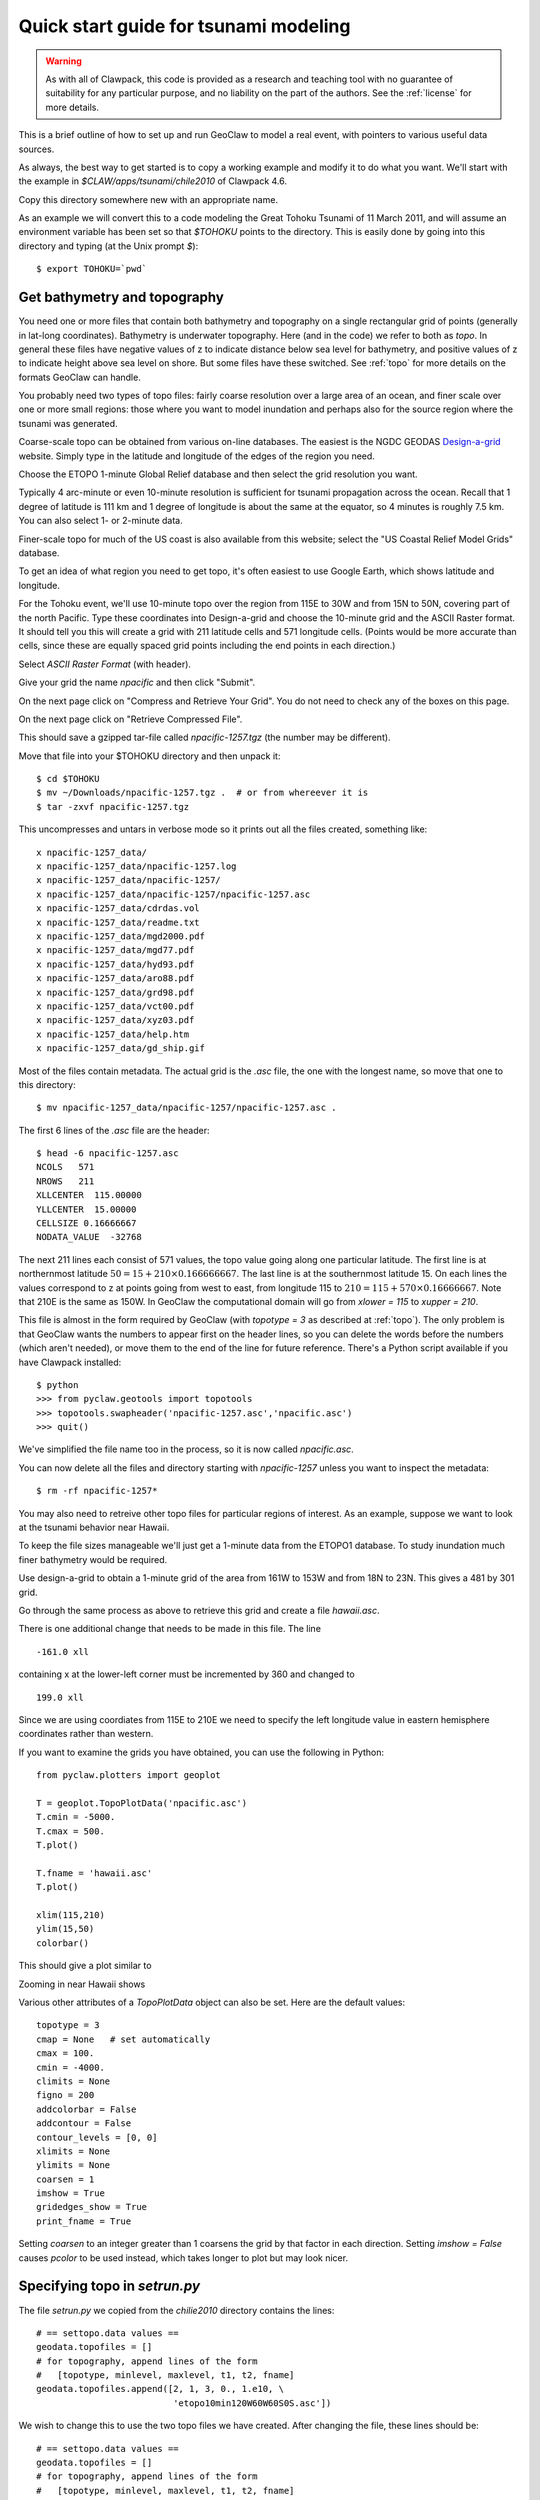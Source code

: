 

.. _quick_tsunami:

*****************************************************************
Quick start guide for tsunami modeling
*****************************************************************

.. warning:: As with all of Clawpack, this code is provided as a research
   and teaching tool with no guarantee of suitability for any particular
   purpose, and no liability on the part of the authors.  See the
   :ref:`license` for more details.

This is a brief outline of how to set up and run GeoClaw to model a real
event, with pointers to various useful data sources.

As always, the best way to get started is to copy a working example and
modify it to do what you want.  We'll start with the example in
`$CLAW/apps/tsunami/chile2010` of Clawpack 4.6.

Copy this directory somewhere new with an appropriate name.

As an example we will convert this to a code modeling the Great Tohoku
Tsunami of 11 March 2011, and will assume an environment variable has been
set so that `$TOHOKU` points to the directory.  This is easily done by going
into this directory and typing (at the Unix prompt `$`)::

    $ export TOHOKU=`pwd`



.. _get_bathy:

Get bathymetry and topography
-----------------------------

You need one or more files that contain both bathymetry and topography on 
a single rectangular grid of points (generally in lat-long coordinates).
Bathymetry is underwater topography. Here (and in the code) we refer to
both as *topo*.  In general these files have negative values of z to
indicate distance below sea level for bathymetry, and positive values of z
to indicate height above sea level on shore.  But some files have these
switched.  See :ref:`topo` for more details on the formats GeoClaw can
handle.

You probably need two types of topo files:  fairly coarse resolution
over a large area of an ocean, and finer scale over one or more small
regions: those where you want to model inundation and perhaps also
for the source region where the tsunami was generated.

Coarse-scale topo can be obtained from various on-line databases.  The
easiest is the NGDC GEODAS `Design-a-grid
<http://www.ngdc.noaa.gov/mgg/gdas/gd_designagrid.html>`_
website.  Simply type in the latitude and longitude of the edges of the
region you need.

Choose the ETOPO 1-minute Global Relief database and then select the grid
resolution you want.

Typically 4 arc-minute  or even 10-minute 
resolution is sufficient for tsunami propagation
across the ocean.  Recall that 1 degree of latitude is 111 km and 1 degree
of longitude is about the same at the equator, so 4 minutes is roughly 7.5 km.
You can also select 1- or 2-minute data.

Finer-scale topo for much of the US coast is also available from this
website; select the "US Coastal Relief Model Grids" database.

To get an idea of what region you need to get topo, it's often easiest to
use Google Earth, which shows latitude and longitude.

For the Tohoku event, we'll use 10-minute topo over the region 
from 115E to 30W and from 15N to 50N, covering part of the north Pacific.
Type these coordinates into Design-a-grid and choose the 10-minute grid and
the ASCII Raster format.  It should tell you this will create a grid with
211 latitude cells and 571 longitude cells.  (Points would be more accurate
than cells, since these are equally spaced 
grid points including the end points in each direction.)

Select `ASCII Raster Format` (with header).

Give your grid the name `npacific` and then click "Submit".

On the next page click on "Compress and Retrieve Your Grid".  You do not
need to check any of the boxes on this page.

On the next page click on "Retrieve Compressed File". 

This should save a gzipped tar-file called `npacific-1257.tgz` (the number
may be different).

Move that file into your $TOHOKU directory and then unpack it::

    $ cd $TOHOKU
    $ mv ~/Downloads/npacific-1257.tgz .  # or from whereever it is
    $ tar -zxvf npacific-1257.tgz

This uncompresses and untars in verbose mode so it prints out all the files
created, something like::

    x npacific-1257_data/
    x npacific-1257_data/npacific-1257.log
    x npacific-1257_data/npacific-1257/
    x npacific-1257_data/npacific-1257/npacific-1257.asc
    x npacific-1257_data/cdrdas.vol
    x npacific-1257_data/readme.txt
    x npacific-1257_data/mgd2000.pdf
    x npacific-1257_data/mgd77.pdf
    x npacific-1257_data/hyd93.pdf
    x npacific-1257_data/aro88.pdf
    x npacific-1257_data/grd98.pdf
    x npacific-1257_data/vct00.pdf
    x npacific-1257_data/xyz03.pdf
    x npacific-1257_data/help.htm
    x npacific-1257_data/gd_ship.gif

Most of the files contain metadata.  The actual grid is the `.asc` file, the
one with the longest name, so move that one to this directory::

    $ mv npacific-1257_data/npacific-1257/npacific-1257.asc .


The first 6 lines of the `.asc` file are the header::

    $ head -6 npacific-1257.asc
    NCOLS   571
    NROWS   211
    XLLCENTER  115.00000
    YLLCENTER  15.00000
    CELLSIZE 0.16666667
    NODATA_VALUE  -32768

The next 211 lines each consist of 571 values, the topo value going along
one particular latitude.  The first line is at northernmost latitude
:math:`50 = 15 + 210\times 0.166666667`.  The last line is at the
southernmost latitude 15.  On each lines the values correspond to z at
points going from west to east, from longitude 115 to :math:`210 = 115 +
570\times 0.16666667`.  
Note that 210E is the same as 150W.  In GeoClaw the computational domain
will go from `xlower = 115` to `xupper = 210`.

This file is almost in the form required by GeoClaw (with `topotype = 3`
as described at :ref:`topo`).  The only problem is that GeoClaw wants the
numbers to appear first on the header lines, so you can delete the words
before the numbers (which aren't needed), or move them to the end of the
line for future reference.  There's a Python script available if you have
Clawpack installed::

    $ python
    >>> from pyclaw.geotools import topotools
    >>> topotools.swapheader('npacific-1257.asc','npacific.asc')
    >>> quit()

We've simplified the file name too in the process, so it is now called
`npacific.asc`.

You can now delete all the files and directory starting with `npacific-1257`
unless you want to inspect the metadata::

    $ rm -rf npacific-1257*

You may also need to retreive other topo files for particular regions of
interest.  As an example, suppose we want to look at the tsunami behavior
near Hawaii.

To keep the file sizes
manageable we'll just get a 1-minute data from the ETOPO1 database.  To
study inundation much finer bathymetry would be required.

Use design-a-grid to obtain a 1-minute grid of the area from
161W  to 153W and from 18N to 23N.  This gives a 481 by 301 grid.

Go through the same process as above to retrieve this grid and create a file
`hawaii.asc`.  

There is one additional change that needs to be made in this file.  The line ::

    -161.0 xll

containing x at the lower-left corner must be incremented by 360 and changed to ::

    199.0 xll

Since we are using coordiates from 115E to 210E we need to specify the left
longitude value in eastern hemisphere coordinates rather than western.

If you want to examine the grids you have obtained, you can use the
following in Python::

    from pyclaw.plotters import geoplot

    T = geoplot.TopoPlotData('npacific.asc')
    T.cmin = -5000.
    T.cmax = 500.
    T.plot()
    
    T.fname = 'hawaii.asc'
    T.plot()
    
    xlim(115,210)
    ylim(15,50)
    colorbar()

This should give a plot similar to

.. image :: images/npacific.png
   :width: 20cm

Zooming in near Hawaii shows

.. image :: images/hawaii.png
   :width: 20cm


Various other attributes of a `TopoPlotData` object
can also be set. Here are the default values::

        topotype = 3
        cmap = None   # set automatically
        cmax = 100.
        cmin = -4000.
        climits = None
        figno = 200
        addcolorbar = False
        addcontour = False
        contour_levels = [0, 0]
        xlimits = None
        ylimits = None
        coarsen = 1
        imshow = True
        gridedges_show = True
        print_fname = True


Setting `coarsen` to an integer greater than 1 coarsens the grid by that
factor in each direction.  Setting `imshow = False` causes `pcolor` to be
used instead, which takes longer to plot but may look nicer.


Specifying topo in `setrun.py`
----------------------------------------

The file `setrun.py` we copied from the `chilie2010` directory contains the
lines::

    # == settopo.data values ==
    geodata.topofiles = []
    # for topography, append lines of the form
    #   [topotype, minlevel, maxlevel, t1, t2, fname]
    geodata.topofiles.append([2, 1, 3, 0., 1.e10, \
                              'etopo10min120W60W60S0S.asc'])

We wish to change this to use the two topo files we have created.  After
changing the file, these lines should be::

    # == settopo.data values ==
    geodata.topofiles = []
    # for topography, append lines of the form
    #   [topotype, minlevel, maxlevel, t1, t2, fname]
    geodata.topofiles.append([3, 1, 3, 0., 1.e10, 'npacific.asc'])
    geodata.topofiles.append([3, 1, 3, 0., 1.e10, 'hawaii.asc'])

We have specified two topo files.  Each file has topotype 3 and we are
allowing at most 3 levels of AMR in the regions covered by each file.  Later
we will see how to allow more levels in specific regions.


The tsunami source -- seafloor motion from an earthquake
========================================================

We also need to specify how the seafloor moves, which generates the tsunami.
This is specified to GeoClaw by providing a `dtopo` file as described
further in the section :ref:`topo`.  This is a file with a similar structure
to a topo file but gives the displacement of the topo over some rectangular
grid, possibly at a sequence of different times.

Often earthquake data is specified in the form of a set of *fault
parameters* that describe the slip along a fault plane of some finite size
at some depth below the seafloor.  A single earthquake may be described by a
collection of such fault planes. All of this subsurface slip must be
combined to generate the resulting seafloor motion.  Ideally this would be
done by solving elastic wave equations in the three-dimensional earth,
taking into acount the spatially-varying elastic parameters and the
irregularity of the seafloor.  

The Okada model
---------------

In practice, the *Okada model* is often used to translate slip along one
small fault plane into motion of the seafloor.  This is essentially a Greens
function solution to the problem of a point dislocation in an elastic half
space, so it assumes the region of slip is small, the elastic parameters in
the earth are constant, and the seafloor is flat.  This may not be a great
approximation, but given the uncertainty in the true elastic constants and
the actual slip in an earthquake, it is generally considered to be accurate
enough.

In GeoClaw there are some Python tools in
`$CLAW/python/pyclaw/geotools/okada.py` for applying the Okada model and
creating `dtopo` files from given source parameters.

.. seealso:: :ref:`okada` contains a better description.

The `chile2010` example that we are starting with has a very simple fault
model for the source, consisting of a single fault plane with one set of
parameters specified in the file `usgs100227.cfg`::

    Fault_Width 100.e3
    Fault_Length 450.e3
    Slip_Angle 104.0
    Dip_Angle 14.0
    Strike_Direction 16.
    Dislocation 15.0
    Epicenter_Latitude -35.826
    Epicenter_Longitude -72.668
    Focal_Depth 35.e3
    mx 100
    my 100
    ylower -40.0
    yupper -30.0
    xlower -77.0
    xupper -67.0

This is a 450 km by 100 km fault plane with the length oriented at 16
degrees from north (the `Strike_Direction`).  The fault plane is not
horizontal but instead dips at 14 degrees from horizontal along the axis
oriented with the length.  The slip along this plane has a magnitude of 15 m
(the `Dislocation`) and the slip is in the direction 104 degrees from the
strike direction (the `Slip_Angle`, usually called the *rake*).

The fault plane is 35 km below the surface.  

.. comment:
   *Questions:* What point is the `Epicenter_Latitude` and `Epicenter_Longitude`?
   We think this should specify the center of the top of the fault plane, not
   the middle.  Where is the depth measured?

The last 6 lines specify the grid where the seafloor displacement should be
specified in the resulting `dtopo` file.  In this a 100 by 100 grid covering
the region specified by the last four values.

Currently a good source for the Tohoku event is  Preliminary Model III of
the UCSB group, which can be found at
`<http://www.geol.ucsb.edu/faculty/ji/big_earthquakes/2011/03/0311_v3/Honshu.html>`_.
Scroll to the bottom of that page and click on "SUBFAULT FORMAT".

Other source models for the same event can be found elsewhere, often in the
same format, e.g. the USGS model at
`<http://earthquake.usgs.gov/earthquakes/eqinthenews/2011/usc0001xgp/finite_fault.php>`_.

The subfault model must be converted to sea floor deformation by applying
the Okada model to each fault segment and adding together the deformation
predicted by each.  

.. seealso:: In 4.6.3 there is a new version okada2.py and tools in
   dtopotools.py that give flexibility in specifying subfaults.


.. comment:
    For example, the function `make_dz_honshu_ucsb3` defined in this module
    takes a subfault file named `honshu-ucsb3.txt` and produces a `dtopo` file
    named `honshu-ucsb3.tt1` (of topotype 1 as described at :ref:`topo`).


Specifying dtopo in `setrun.py`
----------------------------------------

The file `setrun.py` we copied from the `chilie2010` directory contains the
lines::

    # == setdtopo.data values ==
    geodata.dtopofiles = []
    # for moving topography, append lines of the form:  
    #   [topotype, minlevel,maxlevel,fname]
    geodata.dtopofiles.append([1,3,3,'usgs100227.tt1'])

We wish to change this to use the dtopo file we created above, so these
lines should be changed to::

    # == setdtopo.data values ==
    geodata.dtopofiles = []
    # for moving topography, append lines of the form:  
    #   [topotype, minlevel,maxlevel,fname]
    geodata.dtopofiles.append([1,3,3,'honshu-ucsb3.tt1'])

Note that we are forcing 3 levels of refinement in the region covered by the
fault at the initial time. This value should be chosen to
insure that the fault region has reasonable resolution.  (If fewer than 3
levels of refinement are used, i.e. `mxnext < 3`, then this will insure that
as many levels as available are used in this region.)

Note: Dynamic fault motion, in which the `dtopo` file contains
time-dependent displacements `dz`, is also supported. **Need to document**.

Setting other parameters in setrun.py
-------------------------------------

Several parameters can be adjusted, see :ref:`setrun` for a description of
general Clawpack parameters and :ref:`setrun_geoclaw` for a
description of additional GeoClaw parameters.

For our test problem we will change the following:

**The domain size**


We choose a domain that extends from the source region to Hawaii, and that
is covered by the topo files::

    # Lower and upper edge of computational domain:
    clawdata.xlower = 140.
    clawdata.xupper = 210.

    clawdata.ylower = 15.
    clawdata.yupper = 50.

**The coarse grid**

The coarse grid will have a 2-degree resolution::

    # Number of grid cells:
    clawdata.mx = 35
    clawdata.my = 15

**The output times**

For a first test, let's plot the solution every half hour for 12 hours::

    clawdata.outstyle = 1

    if clawdata.outstyle==1:
        # Output nout frames at equally spaced times up to tfinal:
        clawdata.nout = 24
        clawdata.tfinal = 3600.*12

**AMR parameters**

We will first do a fairly coarse run to get an idea of what time interval we
care about near Hawaii::

    # max number of refinement levels:
    mxnest = 2

    # List of refinement ratios at each level (length at least mxnest-1)
    clawdata.inratx = [4]
    clawdata.inraty = [4]
    clawdata.inratt = [4]

This causes refinement by a factor of 4 in both `x` and `y` (down to 0.5
degree) and also in time (so 4 steps will be taken on the Level 2 grids for
each step on Level 1).

**Regions and Gauges**

For the first attempt, we will not specify any refinement regions or gauges
for output, so give an empty list for each of these parameters::

    # == setregions.data values ==
    geodata.regions = []
    # to specify regions of refinement append lines of the form
    #  [minlevel,maxlevel,t1,t2,x1,x2,y1,y2]

    # == setgauges.data values ==
    geodata.gauges = []
    # for gauges append lines of the form  [gaugeno, x, y, t1, t2]




Setting gauges
--------------

Gauges can be specified where the solution is recorded at every time step.
This is specified in the `setrun.py` file.  The file copied from the
`chile2010` example contains the lines ::

    # == setgauges.data values ==
    geodata.gauges = []
    # for gauges append lines of the form  [gaugeno, x, y, t1, t2]
    geodata.gauges.append([32412, -86.392, -17.975, 0., 1.e10])

Note that `geodaa.gauges` is initialized to an empty list and then a list
has been appended that specifies a gauge numbered 32412 at longitude -86.392
and latitude -17.975.  This is the location of `DART buoy 32412
<http://www.ndbc.noaa.gov/station_page.php?station=32412>`_ off the coast
of Chile.  The values of `t1` and `t2` specified means that this gauge data
will be output for all times.

This location is not in our new computational domain, so this line can be
deleted.  We might want to add one or more lines corresponding to the
locations of DART buoys or tide gauges for the new computation.  Tide gauges
are generally in shallow water and we would need much finer bathymetry than
we are using to resolve the flow near a tide gauge.

Let's add a line for 
`DART buoy 51407
<http://www.ndbc.noaa.gov/station_page.php?station=51407>`_, which is near
the island of Hawaii::

    geodata.gauges.append([51407, 203.484, 19.642, 3600*7., 1.e10])

Note that gauge output is only requested after time
`t1 = 3600*7` seconds since the tsunami doesn't reach this
gauge until more than 7 hours after the earthquake (which could be
determined by first doing a coarse grid simulation).


